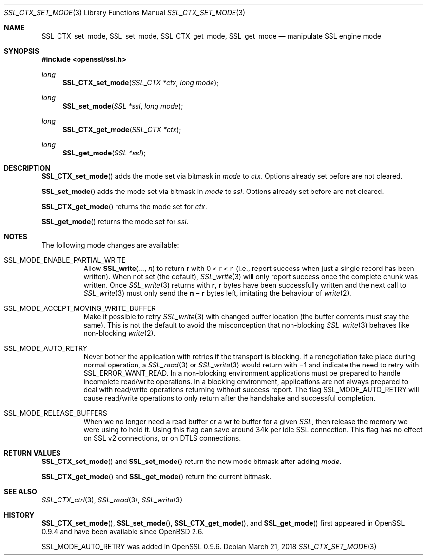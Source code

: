 .\"	$OpenBSD: SSL_CTX_set_mode.3,v 1.4 2018/03/21 21:20:26 schwarze Exp $
.\"	OpenSSL 8671b898 Jun 3 02:48:34 2008 +0000
.\"
.\" This file was written by Lutz Jaenicke <jaenicke@openssl.org> and
.\" Ben Laurie <ben@openssl.org>.
.\" Copyright (c) 2001, 2008 The OpenSSL Project.  All rights reserved.
.\"
.\" Redistribution and use in source and binary forms, with or without
.\" modification, are permitted provided that the following conditions
.\" are met:
.\"
.\" 1. Redistributions of source code must retain the above copyright
.\"    notice, this list of conditions and the following disclaimer.
.\"
.\" 2. Redistributions in binary form must reproduce the above copyright
.\"    notice, this list of conditions and the following disclaimer in
.\"    the documentation and/or other materials provided with the
.\"    distribution.
.\"
.\" 3. All advertising materials mentioning features or use of this
.\"    software must display the following acknowledgment:
.\"    "This product includes software developed by the OpenSSL Project
.\"    for use in the OpenSSL Toolkit. (http://www.openssl.org/)"
.\"
.\" 4. The names "OpenSSL Toolkit" and "OpenSSL Project" must not be used to
.\"    endorse or promote products derived from this software without
.\"    prior written permission. For written permission, please contact
.\"    openssl-core@openssl.org.
.\"
.\" 5. Products derived from this software may not be called "OpenSSL"
.\"    nor may "OpenSSL" appear in their names without prior written
.\"    permission of the OpenSSL Project.
.\"
.\" 6. Redistributions of any form whatsoever must retain the following
.\"    acknowledgment:
.\"    "This product includes software developed by the OpenSSL Project
.\"    for use in the OpenSSL Toolkit (http://www.openssl.org/)"
.\"
.\" THIS SOFTWARE IS PROVIDED BY THE OpenSSL PROJECT ``AS IS'' AND ANY
.\" EXPRESSED OR IMPLIED WARRANTIES, INCLUDING, BUT NOT LIMITED TO, THE
.\" IMPLIED WARRANTIES OF MERCHANTABILITY AND FITNESS FOR A PARTICULAR
.\" PURPOSE ARE DISCLAIMED.  IN NO EVENT SHALL THE OpenSSL PROJECT OR
.\" ITS CONTRIBUTORS BE LIABLE FOR ANY DIRECT, INDIRECT, INCIDENTAL,
.\" SPECIAL, EXEMPLARY, OR CONSEQUENTIAL DAMAGES (INCLUDING, BUT
.\" NOT LIMITED TO, PROCUREMENT OF SUBSTITUTE GOODS OR SERVICES;
.\" LOSS OF USE, DATA, OR PROFITS; OR BUSINESS INTERRUPTION)
.\" HOWEVER CAUSED AND ON ANY THEORY OF LIABILITY, WHETHER IN CONTRACT,
.\" STRICT LIABILITY, OR TORT (INCLUDING NEGLIGENCE OR OTHERWISE)
.\" ARISING IN ANY WAY OUT OF THE USE OF THIS SOFTWARE, EVEN IF ADVISED
.\" OF THE POSSIBILITY OF SUCH DAMAGE.
.\"
.Dd $Mdocdate: March 21 2018 $
.Dt SSL_CTX_SET_MODE 3
.Os
.Sh NAME
.Nm SSL_CTX_set_mode ,
.Nm SSL_set_mode ,
.Nm SSL_CTX_get_mode ,
.Nm SSL_get_mode
.Nd manipulate SSL engine mode
.Sh SYNOPSIS
.In openssl/ssl.h
.Ft long
.Fn SSL_CTX_set_mode "SSL_CTX *ctx" "long mode"
.Ft long
.Fn SSL_set_mode "SSL *ssl" "long mode"
.Ft long
.Fn SSL_CTX_get_mode "SSL_CTX *ctx"
.Ft long
.Fn SSL_get_mode "SSL *ssl"
.Sh DESCRIPTION
.Fn SSL_CTX_set_mode
adds the mode set via bitmask in
.Fa mode
to
.Fa ctx .
Options already set before are not cleared.
.Pp
.Fn SSL_set_mode
adds the mode set via bitmask in
.Fa mode
to
.Fa ssl .
Options already set before are not cleared.
.Pp
.Fn SSL_CTX_get_mode
returns the mode set for
.Fa ctx .
.Pp
.Fn SSL_get_mode
returns the mode set for
.Fa ssl .
.Sh NOTES
The following mode changes are available:
.Bl -tag -width Ds
.It Dv SSL_MODE_ENABLE_PARTIAL_WRITE
Allow
.Fn SSL_write ... n
to return
.Ms r
with
.EQ
0 < r < n
.EN
(i.e., report success when just a single record has been written).
When not set (the default),
.Xr SSL_write 3
will only report success once the complete chunk was written.
Once
.Xr SSL_write 3
returns with
.Ms r ,
.Ms r
bytes have been successfully written and the next call to
.Xr SSL_write 3
must only send the
.Ms n \(mi r
bytes left, imitating the behaviour of
.Xr write 2 .
.It Dv SSL_MODE_ACCEPT_MOVING_WRITE_BUFFER
Make it possible to retry
.Xr SSL_write 3
with changed buffer location (the buffer contents must stay the same).
This is not the default to avoid the misconception that non-blocking
.Xr SSL_write 3
behaves like non-blocking
.Xr write 2 .
.It Dv SSL_MODE_AUTO_RETRY
Never bother the application with retries if the transport is blocking.
If a renegotiation take place during normal operation, a
.Xr SSL_read 3
or
.Xr SSL_write 3
would return
with \(mi1 and indicate the need to retry with
.Dv SSL_ERROR_WANT_READ .
In a non-blocking environment applications must be prepared to handle
incomplete read/write operations.
In a blocking environment, applications are not always prepared to deal with
read/write operations returning without success report.
The flag
.Dv SSL_MODE_AUTO_RETRY
will cause read/write operations to only return after the handshake and
successful completion.
.It Dv SSL_MODE_RELEASE_BUFFERS
When we no longer need a read buffer or a write buffer for a given
.Vt SSL ,
then release the memory we were using to hold it.
Using this flag can save around 34k per idle SSL connection.
This flag has no effect on SSL v2 connections, or on DTLS connections.
.El
.Sh RETURN VALUES
.Fn SSL_CTX_set_mode
and
.Fn SSL_set_mode
return the new mode bitmask after adding
.Fa mode .
.Pp
.Fn SSL_CTX_get_mode
and
.Fn SSL_get_mode
return the current bitmask.
.Sh SEE ALSO
.Xr SSL_CTX_ctrl 3 ,
.Xr SSL_read 3 ,
.Xr SSL_write 3
.Sh HISTORY
.Fn SSL_CTX_set_mode ,
.Fn SSL_set_mode ,
.Fn SSL_CTX_get_mode ,
and
.Fn SSL_get_mode
first appeared in OpenSSL 0.9.4 and have been available since
.Ox 2.6 .
.Pp
.Dv SSL_MODE_AUTO_RETRY
was added in OpenSSL 0.9.6.
